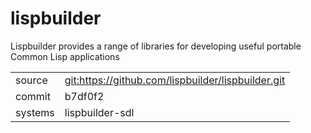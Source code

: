 * lispbuilder

Lispbuilder provides a range of libraries for developing useful portable Common Lisp applications

|---------+----------------------------------------------------|
| source  | git:https://github.com/lispbuilder/lispbuilder.git |
| commit  | b7df0f2                                            |
| systems | lispbuilder-sdl                                    |
|---------+----------------------------------------------------|
